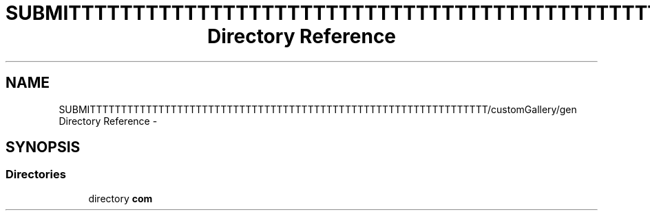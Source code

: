 .TH "SUBMITTTTTTTTTTTTTTTTTTTTTTTTTTTTTTTTTTTTTTTTTTTTTTTTTTTTTTTTTTTTTTTT/customGallery/gen Directory Reference" 3 "Thu Nov 22 2012" "Version 6.0" "Video Browser" \" -*- nroff -*-
.ad l
.nh
.SH NAME
SUBMITTTTTTTTTTTTTTTTTTTTTTTTTTTTTTTTTTTTTTTTTTTTTTTTTTTTTTTTTTTTTTTT/customGallery/gen Directory Reference \- 
.SH SYNOPSIS
.br
.PP
.SS "Directories"

.in +1c
.ti -1c
.RI "directory \fBcom\fP"
.br
.in -1c

